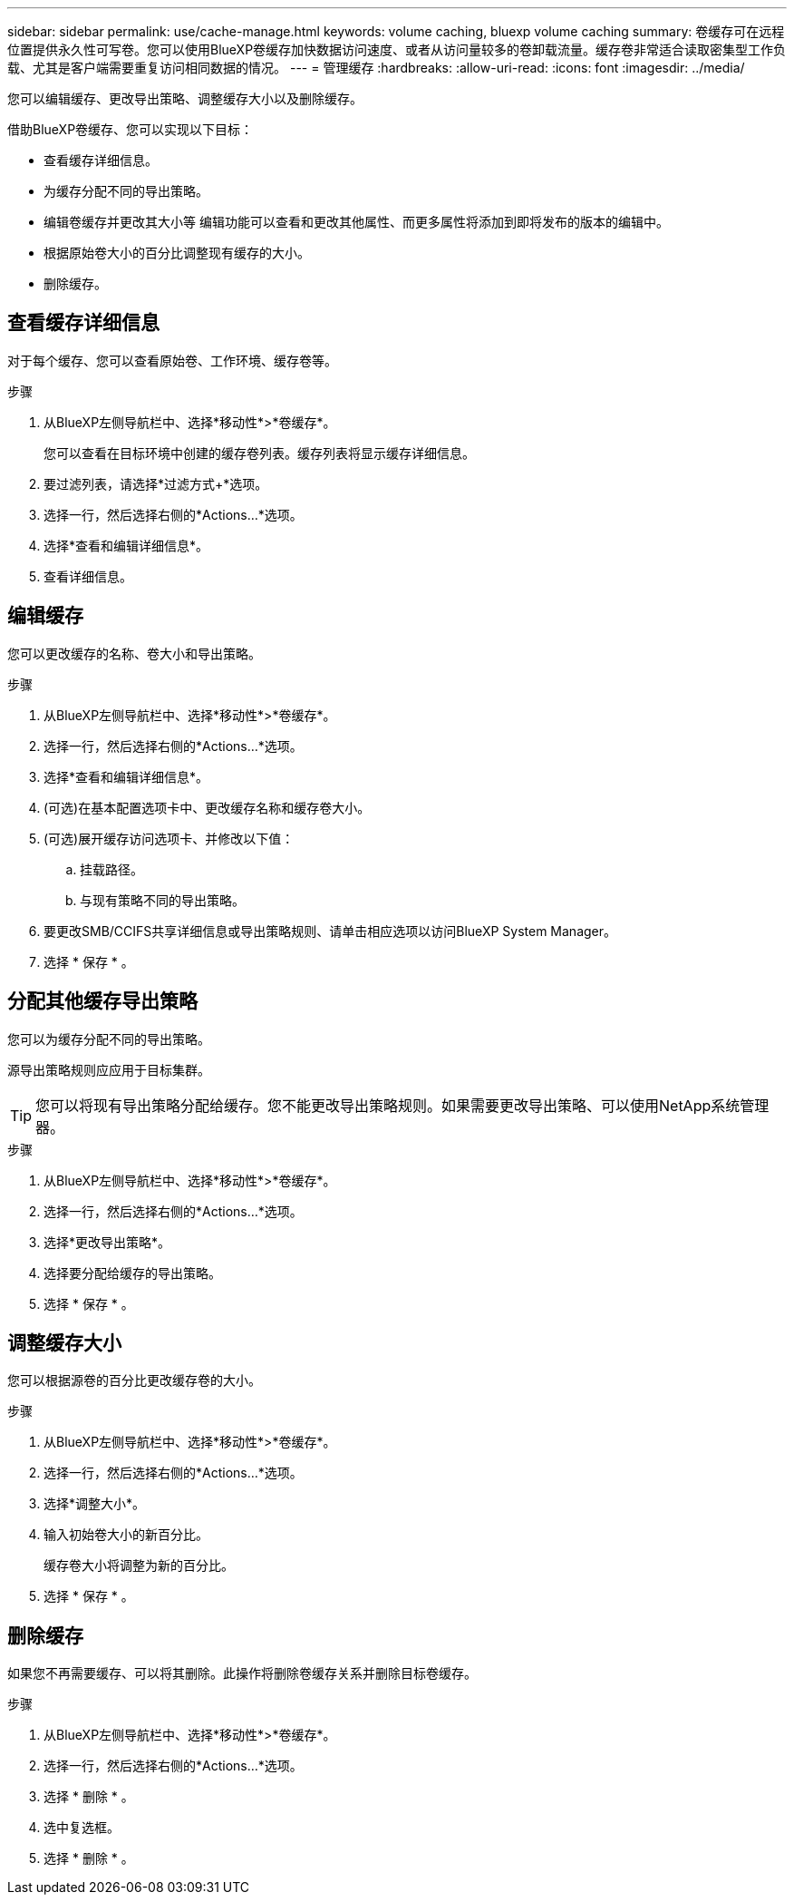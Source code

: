 ---
sidebar: sidebar 
permalink: use/cache-manage.html 
keywords: volume caching, bluexp volume caching 
summary: 卷缓存可在远程位置提供永久性可写卷。您可以使用BlueXP卷缓存加快数据访问速度、或者从访问量较多的卷卸载流量。缓存卷非常适合读取密集型工作负载、尤其是客户端需要重复访问相同数据的情况。 
---
= 管理缓存
:hardbreaks:
:allow-uri-read: 
:icons: font
:imagesdir: ../media/


[role="lead"]
您可以编辑缓存、更改导出策略、调整缓存大小以及删除缓存。

借助BlueXP卷缓存、您可以实现以下目标：

* 查看缓存详细信息。
* 为缓存分配不同的导出策略。
* 编辑卷缓存并更改其大小等 编辑功能可以查看和更改其他属性、而更多属性将添加到即将发布的版本的编辑中。
* 根据原始卷大小的百分比调整现有缓存的大小。
* 删除缓存。




== 查看缓存详细信息

对于每个缓存、您可以查看原始卷、工作环境、缓存卷等。

.步骤
. 从BlueXP左侧导航栏中、选择*移动性*>*卷缓存*。
+
您可以查看在目标环境中创建的缓存卷列表。缓存列表将显示缓存详细信息。

. 要过滤列表，请选择*过滤方式+*选项。
. 选择一行，然后选择右侧的*Actions…*选项。
. 选择*查看和编辑详细信息*。
. 查看详细信息。




== 编辑缓存

您可以更改缓存的名称、卷大小和导出策略。

.步骤
. 从BlueXP左侧导航栏中、选择*移动性*>*卷缓存*。
. 选择一行，然后选择右侧的*Actions…*选项。
. 选择*查看和编辑详细信息*。
. (可选)在基本配置选项卡中、更改缓存名称和缓存卷大小。
. (可选)展开缓存访问选项卡、并修改以下值：
+
.. 挂载路径。
.. 与现有策略不同的导出策略。


. 要更改SMB/CCIFS共享详细信息或导出策略规则、请单击相应选项以访问BlueXP System Manager。
. 选择 * 保存 * 。




== 分配其他缓存导出策略

您可以为缓存分配不同的导出策略。

源导出策略规则应应用于目标集群。


TIP: 您可以将现有导出策略分配给缓存。您不能更改导出策略规则。如果需要更改导出策略、可以使用NetApp系统管理器。

.步骤
. 从BlueXP左侧导航栏中、选择*移动性*>*卷缓存*。
. 选择一行，然后选择右侧的*Actions…*选项。
. 选择*更改导出策略*。
. 选择要分配给缓存的导出策略。
. 选择 * 保存 * 。




== 调整缓存大小

您可以根据源卷的百分比更改缓存卷的大小。

.步骤
. 从BlueXP左侧导航栏中、选择*移动性*>*卷缓存*。
. 选择一行，然后选择右侧的*Actions…*选项。
. 选择*调整大小*。
. 输入初始卷大小的新百分比。
+
缓存卷大小将调整为新的百分比。

. 选择 * 保存 * 。




== 删除缓存

如果您不再需要缓存、可以将其删除。此操作将删除卷缓存关系并删除目标卷缓存。

.步骤
. 从BlueXP左侧导航栏中、选择*移动性*>*卷缓存*。
. 选择一行，然后选择右侧的*Actions…*选项。
. 选择 * 删除 * 。
. 选中复选框。
. 选择 * 删除 * 。

